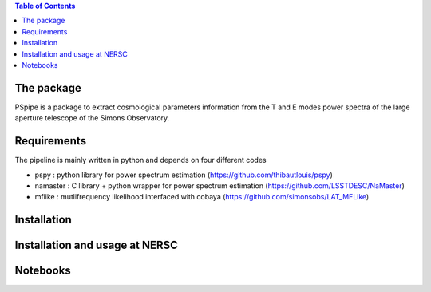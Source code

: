 
.. raw:: html

      <img src="https://github.com/thibautlouis/PSpipe/blob/master/wiki_plot/logo.png" height="400px">

.. contents:: **Table of Contents**

The package
===============
PSpipe is a package to extract cosmological parameters information from the T and E modes power spectra of the large aperture telescope of the Simons Observatory.


Requirements
===============
The pipeline is mainly written in python and depends on four different codes

* pspy : python library for power spectrum estimation (https://github.com/thibautlouis/pspy)
* namaster : C library + python wrapper for power spectrum estimation (https://github.com/LSSTDESC/NaMaster)
* mflike : mutlifrequency likelihood interfaced with cobaya (https://github.com/simonsobs/LAT_MFLike)


Installation
===============


Installation and usage at NERSC
===============



Notebooks
===============


